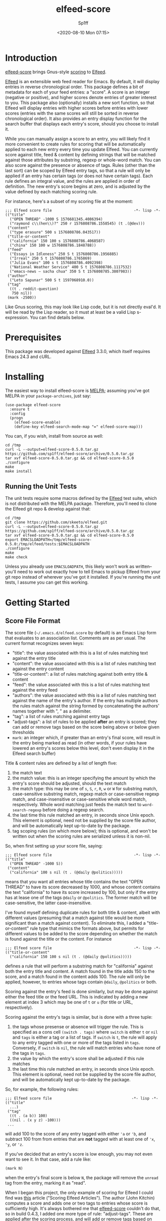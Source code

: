 #+TITLE: elfeed-score
#+DESCRIPTION: Gnus-style scoring for Elfeed
#+AUTHOR: Sp1ff
#+EMAIL: sp1ff@pobox.com
#+DATE: <2020-08-10 Mon 07:15>
#+AUTODATE: t
#+OPTIONS: toc:nil org-md-headline-style:setext *:t ^:nil

[[https://melpa.org/#/elfeed-score][file:https://melpa.org/packages/elfeed-score-badge.svg]]
[[https://stable.melpa.org/#/elfeed-score][file:https://stable.melpa.org/packages/elfeed-score-badge.svg]]

* Introduction

[[https://github.com/sp1ff/elfeed-score][elfeed-score]] brings Gnus-style [[https://www.gnu.org/software/emacs/manual/html_node/gnus/Scoring.html#Scoring][scoring]] to [[https://github.com/skeeto/elfeed][Elfeed]].

[[https://github.com/skeeto/elfeed][Elfeed]] is an extensible web feed reader for Emacs. By default, it will display entries in reverse chronological order. This package defines a bit of metadata for each of your feed entries: a "score". A score is an integer (negative or positive), and higher scores denote entries of greater interest to you. This package also (optionally) installs a new sort function, so that Elfeed will display entries with higher scores before entries with lower scores (entries with the same scores will still be sorted in reverse chronological order). It also provides an entry display function for the search buffer that displays each entry's score, should you choose to install it.

While you can manually assign a score to an entry, you will likely find it more convenient to create rules for scoring that will be automatically applied to each new entry every time you update Elfeed. You can currently score against title, feed & content by defining strings that will be matched against those attributes by substring, regexp or whole-word match. You can also score against the presence or absence of tags. Rules (other than the last sort) can be scoped by Elfeed entry tags, so that a rule will only be applied if an entry has certain tags (or does not have certain tags). Each rule defines an integral value, and the rules are applied in order of definition. The new entry's score begins at zero, and is adjusted by the value defined by each matching scoring rule.

For instance, here's a subset of my scoring file at the moment:

#+BEGIN_EXAMPLE
  ;;; Elfeed score file                                     -*- lisp -*-
  (("title"
    ("OPEN THREAD" -1000 S 1576681345.4086394)
    ("raymond c\\(hen\\)?" 250 r 1576808786.1558545) (t .(@dev)))
   ("content"
    ("type erasure" 500 s 1576808786.043517))
   ("title-or-content"
    ("california" 150 100 s 1576808786.4068587)
    ("china" 150 100 w 1576808786.1848788))
   ("feed"
    ("Essays in Idleness" 250 S t 1576808786.1956885)
    ("Irreal" 250 S t 1576808786.1765869)
    ("Julia Evans" 100 s t 1576808786.4092398)
    ("National Weather Service" 400 S t 1576808786.1117532)
    ("emacs-news – sacha chua" 350 S t 1576808785.3807983))
   ("author"
    ("Leto Sapunar" 500 S t 1597068910.0))
   ("tag"
    ((t . reddit-question)
     750 nil))
   (mark -2500))
#+END_EXAMPLE

Like Gnus scoring, this may look like Lisp code, but it is not directly eval'd. It will be read by the Lisp reader, so it must at least be a valid Lisp s-expression. You can find details below.

* Prerequisites

This package was developed against [[https://github.com/skeeto/elfeed][Elfeed]] 3.3.0, which itself requires Emacs 24.3 and cURL.

* Installing

The easiest way to install elfeed-score is [[https://github.com/melpa/melpa][MELPA]]; assuming you've got MELPA in your =package-archives=, just say:

#+BEGIN_SRC elisp :tangle yes :comments no
  (use-package elfeed-score
    :ensure t
    :config
    (progn
      (elfeed-score-enable)
      (define-key elfeed-search-mode-map "=" elfeed-score-map)))
#+END_SRC

You can, if you wish, install from source as well:

#+BEGIN_EXAMPLE
cd /tmp
curl -L --output=elfeed-score-0.5.0.tar.gz https://github.com/sp1ff/elfeed-score/archive/0.5.0.tar.gz
tar xvf elfeed-score-0.5.0.tar.gz && cd elfeed-score-0.5.0
./configure
make
make install
#+END_EXAMPLE

** Running the Unit Tests

The unit tests require some macros defined by the [[https://github.com/skeeto/elfeed][Elfeed]] test suite, which is not distributed with the MELPA package. Therefore, you'll need to clone the Elfeed git repo & develop against that:

#+BEGIN_EXAMPLE
cd /tmp
git clone https://github.com/skeeto/elfeed.git
curl -L --output=elfeed-score-0.5.0.tar.gz https://github.com/sp1ff/elfeed-score/archive/0.5.0.tar.gz
tar xvf elfeed-score-0.5.0.tar.gz && cd elfeed-score-0.5.0
export EMACSLOADPATH=/tmp/elfeed-score-0.5.0:/tmp/elfeed/tests:$EMACSLOADPATH
./configure
make
make check
#+END_EXAMPLE

Unless you already use =EMACSLOADPATH=, this likely won't work as written-- you'll need to work out exactly how to tell Emacs to pickup Elfeed from your git repo instead of wherever you've got it installed. If you're running the unit tests, I assume you can get this working.

* Getting Started

** Score File Format

The score file (=~/.emacs.d/elfeed.score= by default) is an Emacs Lisp form that evaluates to an association list. Comments are as per usual. The current format recognizes seven keys:

    - "title": the value associated with this is a list of rules matching text against the entry title
    - "content": the value associated with this is a list of rules matching text against the entry content
    - "title-or-content": a list of rules matching against both entry title & content
    - "feed": the value associated with this is a list of rules matching text against the entry feed
    - "authors": the value associated with this is a list of rules matching text against the name of the entry's author. If the entry has multiple authors the rules match against the string formed by concatenating the authors' names together with ", " as a delimiter.
    - "tag": a list of rules matching against entry tags
    - "adjust-tags": a list of rules to be applied *after* an entry is scored; they can add or remove tags based on the score being above or below given thresholds
    - =mark=: an integer which, if greater than an entry's final score, will result in the entry being marked as read (in other words, if your rules have lowered an entry's scores below this level, don't even display it in the Elfeed search buffer)

Title & content rules are defined by a list of length five:

    1. the match text
    2. the match value: this is an integer specifying the amount by which the entry's score should be adjusted, should the text match
    3. the match type: this may be one of =s=, =S=, =r=, =R=, =w= or =W= for substring match, case-sensitive substring match, regexp match or case-sensitive regexp match, and case-insensitive or case-sensitive whole word match, respectively. Whole word matching just feeds the match text to =word-search-regexp= before doing a regexp search.
    4. the last time this rule matched an entry, in seconds since Unix epoch. This element is optional, need not be supplied by the score file author, and will be automatically kept up-to-date by the package.
    5. tag scoping rules (on which more below); this is optional, and won't be written out when the scoring rules are serialized unless it is non-nil.

So, when first setting up your score file, saying:

#+BEGIN_EXAMPLE
;;; Elfeed score file                                     -*- lisp -*-
(("title"
  ("OPEN THREAD" -1000 S))
 ("content"
  ("california" 100 s nil (t . (@daily @politics)))))
#+END_EXAMPLE

means that you want all entries whose title contains the text "OPEN THREAD" to have its score decreased by 1000, and whose content contains the text "california" to have its score increased by 100, but only if the entry has at lease one of the tags =@daily= or =@politics=. The former match will be case-sensitive, the latter case-insensitive.

I've found myself defining duplicate rules for both title & content, albeit with different values (presuming that a match against title would be more significant than a match against content). To eliminate this, I added a "title-or-content" rule type that mimics the formats above, but permits for different values to be added to the score depending on whether the match is found against the title or the content. For instance

#+BEGIN_EXAMPLE
    ;;; Elfeed score file                                     -*- lisp -*-
    (("title-or-content"
      ("california" 150 100 s nil (t . (@daily @politics)))))
#+END_EXAMPLE

defines a rule that will perform a substring match for "california" against both the entry title and content.  A match found in the title adds 150 to the score, and a match found in the content adds 100.  The rule will only be applied, however,
to entries whose tags contain =@daily=, =@politics= or both.

Scoring against the entry's feed is done similarly, but may be done against either the feed title or the feed URL. This is indicated by adding a new element at index 3 which may be one of =t= or =u= (for title or URL, respectively).

Scoring against the entry's tags is similar, but is done with a three tuple:

    1. the tags whose presense or absence will trigger the rule. This is specified as a cons cell =(switch . tags)= where =switch= is either =t= or =nil= and =tags= is either a tag or a list of tags. If =switch= is =t=, the rule will apply to any entry tagged with one or more of the tags listed in =tags=. Conversely, if =switch= is =nil=, the rule will match entries who have none of the tags in =tags=.
    2. the value by which the entry's score shall be adjusted if this rule matches
    3. the last time this rule matched an entry, in seconds since Unix epoch. This element is optional, need not be supplied by the score file author, and will be automatically kept up-to-date by the package.

So, for example, the following rules:

#+BEGIN_EXAMPLE
;;; Elfeed score file                                    -*- lisp -*-
(("title"
  ...)
 ("tag"
  ((t . (a b)) 100)
  ((nil . (x y z) -100)))
 ...
#+END_EXAMPLE

will add 100 to the score of any entry tagged with either ='a= or ='b=, and subtract 100 from from entries that are *not* tagged with at least one of ='x=, ='y=, or ='z=.

If you've decided that an entry's score is low enough, you may not even want to see it. In that case, add a rule like:

#+BEGIN_EXAMPLE
(mark N)
#+END_EXAMPLE

when the entry's final score is below =N=, the package will remove the =unread= tag from the entry, marking it as "read".

When I began this project, the only example of scoring for Elfeed I could find was [[https://kitchingroup.cheme.cmu.edu/blog/2017/01/05/Scoring-elfeed-articles/][this]] article ("Scoring Elfeed Articles"). The author (John Kitchin) computes a score and adds one or two tags to entries whose score is sufficiently high. It's always bothered me that [[https://github.com/sp1ff/elfeed-score][elfeed-score]] couldn't do that, so in build 0.4.3, I added one more type of rule: "adjust-tags". These are applied _after_ the scoring process, and will add or remove tags based on whether the entry's score is above or below a given threshold.

Adjust-tags rules are given by a three-tuple:

    1. the threshold at which the rule shall apply; this is defined by a cons cell =(switch . threshold)=. =switch= may be =t= or =nil= and =threshold= is the threshold against which each entry's score shall be compared. If =switch= is =t=, the rule applies if the score is greater than or equal to =threshold=; if =switch= is =nil= the rule applies if score is less than or equal to =threshold=.
    2. the tags to be added or removed; also defined by a cons cell =(switch . tags)=. If =switch= is =t= & the rule applies, =tags= (either a single tag or a list of tags) will be added to the entry; if =switch= is =nil=, they will be removed
    3. the last time this rule matched an entry, in seconds since Unix epoch. This element is optional, need not be supplied by the score file author, and will be automatically kept up-to-date by the package.

For example, the following rules:

#+BEGIN_EXAMPLE
;;; Elfeed score file                                    -*- lisp -*-
(("title"
  ...)
 ("adjust-tags"
  ((t . 1000) (t . a))
  ((nil . -1000) (nil . b)))
 ...
#+END_EXAMPLE

will add the tag ='a= to all entries whose score is 1000 or more, and remove tag ='b= from all entries whose score is -1000 or less.
*** Tag Scoping Rules

Limiting rules by entry tags involves the use of a cons cell of the form:

#+BEGIN_EXAMPLE
(BOOLEAN . (TAG...))
#+END_EXAMPLE

The =car= is a boolean, and the =cdr= is a list of tags.  If the former is =t=, the rule will only be applied if the entry has at least one of the tags listed.  If the boolean value is =nil=, the rule will only apply if the entry has *none* of the tags listed.

This only applies to title, content, title-or-content & feed-based rules.
** Using elfeed-score

Once your score file is setup, load elfeed-score. 

#+BEGIN_SRC elisp :tangle yes :comments no
(require 'elfeed-score)
#+END_SRC

Just loading the library will *not* modify [[https://gitub.com/skeeto/elfeed][Elfeed]]; you need to explicitly enable the package for that:

#+BEGIN_SRC elisp :tangle yes :comments no
(elfeed-score-enable)
#+END_SRC

This will install the new sort function & new entry hook, as well as read your score file. NB. =elfeed-score-enable= is autoloaded, so if you've installed this package in the usual way, you should be able to just invoke the function & have the package loaded & enabled automatically.

Some [[https://github.com/skeeto/elfeed][elfeed]] users have already customized =elfeed-search-sort-function= and may not wish to have [[https://github.com/sp1ff/elfeed-score][efleed-score]] install a new one. =elfeed-score-enable= takes a prefix argument: if present, it will install the new entry hook & commence scoring, but will *not* install the new sort function. Such users may refer to =elfeed-score-sort= if they would like to incorporate scoring into their sort functions.

The package defines a keymap, but does not bind it to any key. I like to set it to the === key:

#+BEGIN_SRC elisp :tangle yes :comments no
(define-key elfeed-search-mode-map "=" elfeed-score-map)
#+END_SRC

At this point, any _new_ entries will be scored automatically, but the entries already in your database have not yet been scored. Scoring is idempotent (scoring an entry more than once will always result in it having the same score assigned). This means you can load up an Elfeed search, and then, in the Elfeed search buffer (=*elfeed-search*=), score all results with "= v" (=elfeed-score-score-search=). When the command completes, the view will be re-sorted by score. Your score file will also have been updated on disk (to record the last time that each rule matched).

You can optionally arrange to have the scores displayed in the search buffer:

#+BEGIN_SRC elisp :tangle yes :comments no
(setq elfeed-search-print-entry-function #'elfeed-score-print-entry)
#+END_SRC

This is not turned on by =elfeed-score-enable=; you will need to set this manually. However, =elfeed-score-unload= will remove it, if it's there.

Finally, you can configure score logging by setting the variable =elfeed-score-log-level=. By default it will be ='warn= (which will produce very little output). Other possible settings are ='debug=, ='info=, and ='error=.  To trouble-shoot a balky rule, type =(setq elfeed-score-log-level 'debug)=, re-score your current view, and switch to buffer =*elfeed-score*=.

* Status and Roadmap

I'm using [[https://github.com/sp1ff/elfeed-score][elfeed-score]] day in & day out for my RSS reading, but this is a preliminary release (the version number, 0.N, was chosen to suggest this).

Things I may want to do in the future:

    - add some kind of feature to age out rules that haven't matched in a long time
    - capture which entries are actually opened & which ones are manually marked read without bothering to read them; see if I can "learn" from that information (something like Gnus Adaptive Scoring)

I wrote a post on how [[https://github.com/sp1ff/elfeed-score][elfeed-score]] works, along with the process of submitting code to MELPA, [[https://www.unwoundstack.com/blog/scoring-elfeed-entries.html][here]].

Bugs, comments, issues, feature requests &c welcome at [[mailto:sp1ff@pobox.com][sp1ff@pobox.com]].
